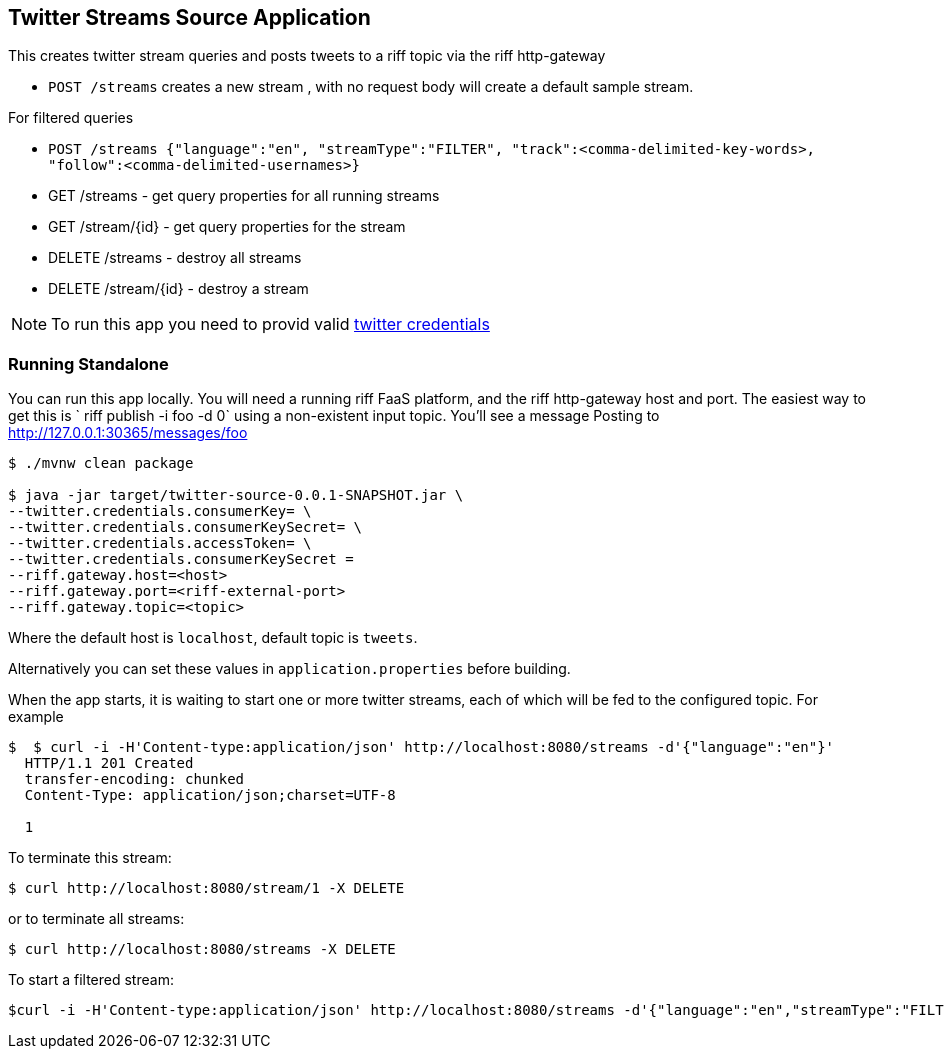 == Twitter Streams Source Application

This creates twitter stream queries and posts tweets to a riff topic via the riff http-gateway

* `POST /streams` creates a new stream , with no request body will create a default sample stream.

For filtered queries

* `POST /streams {"language":"en", "streamType":"FILTER", "track":<comma-delimited-key-words>,
"follow":<comma-delimited-usernames>}`

* GET /streams - get query properties for all running streams
* GET /stream/{id} - get query properties for the stream

* DELETE /streams - destroy all streams
* DELETE /stream/{id} - destroy a stream

[NOTE]
To run this app you need to provid valid https://developer.twitter.com/en/docs/basics/authentication/guides/access-tokens[twitter credentials]

=== Running Standalone

You can run this app locally. You will need a running riff FaaS platform, and the riff http-gateway host and port.
The easiest way to get this is ` riff publish -i foo -d 0`  using a non-existent input topic.  You'll see a message
Posting to http://127.0.0.1:30365/messages/foo

```
$ ./mvnw clean package

$ java -jar target/twitter-source-0.0.1-SNAPSHOT.jar \
--twitter.credentials.consumerKey= \
--twitter.credentials.consumerKeySecret= \
--twitter.credentials.accessToken= \
--twitter.credentials.consumerKeySecret =
--riff.gateway.host=<host>
--riff.gateway.port=<riff-external-port>
--riff.gateway.topic=<topic>
```

Where the default host is `localhost`, default topic is `tweets`.

Alternatively you can set these values in `application.properties` before building.

When the app starts, it is waiting to start one or more twitter streams, each of which will be fed to the configured
topic. For example

```
$  $ curl -i -H'Content-type:application/json' http://localhost:8080/streams -d'{"language":"en"}'
  HTTP/1.1 201 Created
  transfer-encoding: chunked
  Content-Type: application/json;charset=UTF-8

  1
```
To terminate this stream:

```
$ curl http://localhost:8080/stream/1 -X DELETE
```
or to terminate all streams:

```
$ curl http://localhost:8080/streams -X DELETE
```

To start a filtered stream:

```
$curl -i -H'Content-type:application/json' http://localhost:8080/streams -d'{"language":"en","streamType":"FILTER","track":"@realDonaldTrump,#POTUS,'''Donald Trump'''}'
```

